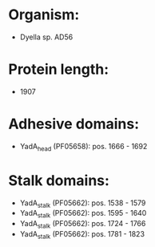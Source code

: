 * Organism:
- Dyella sp. AD56
* Protein length:
- 1907
* Adhesive domains:
- YadA_head (PF05658): pos. 1666 - 1692
* Stalk domains:
- YadA_stalk (PF05662): pos. 1538 - 1579
- YadA_stalk (PF05662): pos. 1595 - 1640
- YadA_stalk (PF05662): pos. 1724 - 1766
- YadA_stalk (PF05662): pos. 1781 - 1823

